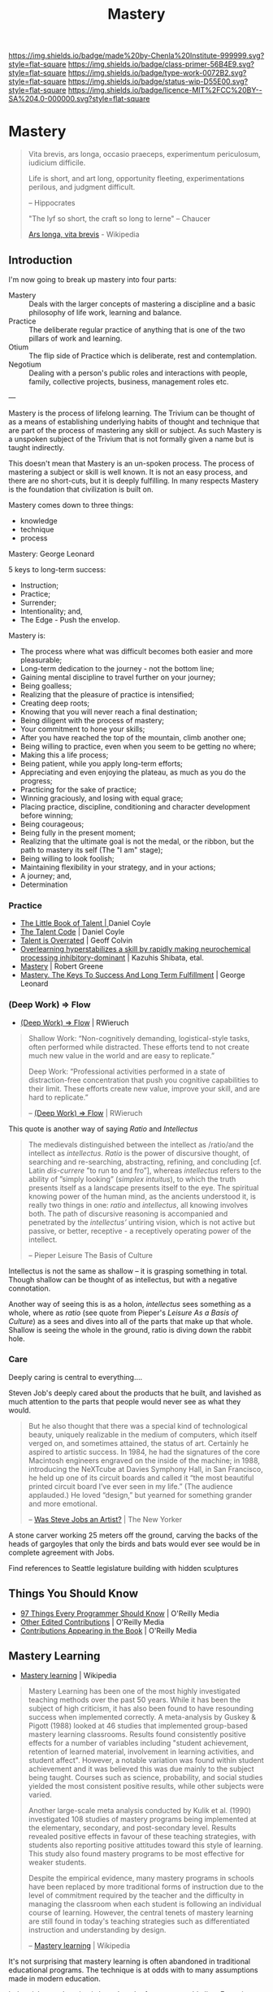 #   -*- mode: org; fill-column: 60 -*-

#+TITLE: Mastery
#+STARTUP: showall
#+TOC: headlines 4
#+PROPERTY: filename

[[https://img.shields.io/badge/made%20by-Chenla%20Institute-999999.svg?style=flat-square]] 
[[https://img.shields.io/badge/class-primer-56B4E9.svg?style=flat-square]]
[[https://img.shields.io/badge/type-work-0072B2.svg?style=flat-square]]
[[https://img.shields.io/badge/status-wip-D55E00.svg?style=flat-square]]
[[https://img.shields.io/badge/licence-MIT%2FCC%20BY--SA%204.0-000000.svg?style=flat-square]]


* Mastery
:PROPERTIES:
:CUSTOM_ID: 
:Name:      /home/deerpig/proj/chenla/trivium/triv-mastery.org
:Created: 2017-02-13T12:13@Prek Leap (11.642600N-104.919210W)
:ID: 85b5b600-1212-475e-8aed-2ff90df670dc
:VER:       564190895.988988552
:GEO:       48P-491193-1287029-15
:BXID:      proj:LJH5-5304
:Class:     primer
:Type:      work
:Status:    wip
:Licence:   MIT/CC BY-SA 4.0
:END:


#+begin_quote
    Vita brevis,
    ars longa,
    occasio praeceps,
    experimentum periculosum,
    iudicium difficile.

    Life is short,
    and art long,
    opportunity fleeting,
    experimentations perilous,
    and judgment difficult. 

--  Hippocrates 


"The lyf so short, the craft so long to lerne" -- Chaucer

    [[https://en.wikipedia.org/wiki/Ars_longa%2C_vita_brevis][Ars longa, vita brevis]] - Wikipedia
#+end_quote

** Introduction

I'm now going to break up mastery into four parts:

  - Mastery  :: Deals with the larger concepts of mastering a
                discipline and a basic philosophy of life
                work, learning and balance.
  - Practice :: The deliberate regular practice of anything
                that is one of the two pillars of work and
                learning.
  - Otium    :: The flip side of Practice which is
                deliberate, rest and contemplation.
  - Negotium :: Dealing with a person's public roles and
                interactions with people, family, collective
                projects, business, management roles etc.

---

Mastery is the process of lifelong learning.  The Trivium can be thought of
as a means of establishing underlying habits of thought and technique
that are part of the process of mastering any skill or subject.  As
such Mastery is a unspoken subject of the Trivium that is not formally
given a name but is taught indirectly.

This doesn't mean that Mastery is an un-spoken process.  The process
of mastering a subject or skill is well known.  It is not an easy
process, and there are no short-cuts, but it is deeply fulfilling.  In
many respects Mastery is the foundation that civilization is built on.


Mastery comes down to three things:

   - knowledge
   - technique
   - process


Mastery: George Leonard

5 keys to long-term success:

  - Instruction;
  - Practice;
  - Surrender;
  - Intentionality; and,
  - The Edge - Push the envelop.

Mastery is:

  - The process where what was difficult becomes both easier and
    more pleasurable;
  - Long-term dedication to the journey - not the bottom line;
  - Gaining mental discipline to travel further on your journey;
  - Being goalless;
  - Realizing that the pleasure of practice is intensified;
  - Creating deep roots;
  - Knowing that you will never reach a final destination;
  - Being diligent with the process of mastery;
  - Your commitment to hone your skills;
  - After you have reached the top of the mountain, climb
    another one;
  - Being willing to practice, even when you seem to be getting
    no where;
  - Making this a life process;
  - Being patient, while you apply long-term efforts;
  - Appreciating and even enjoying the plateau, as much as you do
    the progress;
  - Practicing for the sake of practice;
  - Winning graciously, and losing with equal grace;
  - Placing practice, discipline, conditioning and character
    development before winning;
  - Being courageous;
  - Being fully in the present moment;
  - Realizing that the ultimate goal is not the medal, or the
    ribbon, but the path to mastery its self (The "I am" stage);
  - Being willing to look foolish;
  - Maintaining flexibility in your strategy, and in your
    actions;
  - A journey; and,
  - Determination

*** Practice

 - [[bib:coyle:2012][The Little Book of Talent | ]]Daniel Coyle
 - [[bib:coyle:2009talent][The Talent Code]] | Daniel Coyle
 - [[bib:colvin:2008talent][Talent is Overrated]] | Geoff Colvin
 - [[bib:shibata:2017overlearning][Overlearning hyperstabilizes a skill by rapidly making
   neurochemical processing inhibitory-dominant]] | Kazuhis
   Shibata, etal.
 - [[bib:greene:2012mastery][Mastery]] | Robert Greene
 - [[bib:leonard:1992mastery][Mastery. The Keys To Success And Long Term Fulfillment]] |
   George Leonard
 
*** (Deep Work) => Flow

  - [[https://www.robinwieruch.de/lessons-learned-deep-work-flow/][(Deep Work) => Flow]] | RWieruch

#+begin_quote
Shallow Work: “Non-cognitively demanding, logistical-style
tasks, often performed while distracted. These efforts tend
to not create much new value in the world and are easy to
replicate.”

Deep Work: “Professional activities performed in a state of
distraction-free concentration that push you cognitive
capabilities to their limit. These efforts create new value,
improve your skill, and are hard to replicate.”

-- [[https://www.robinwieruch.de/lessons-learned-deep-work-flow/][(Deep Work) => Flow]] | RWieruch
#+end_quote

This quote is another way of saying /Ratio/ and /Intellectus/ 

#+begin_quote
The medievals distinguished between the intellect as
/ratio/and the intellect as /intellectus/. /Ratio/ is the
power of discursive thought, of searching and re-searching,
abstracting, refining, and concluding [cf.  Latin
/dis-currere/ ”to run to and fro”], whereas /intellectus/
refers to the ability of ”simply looking” (/simplex
intuitus/), to which the truth presents itself as a
landscape presents itself to the eye. The spiritual knowing
power of the human mind, as the ancients understood it, is
really two things in one: /ratio/ and /intellectus/, all
knowing involves both. The path of discursive reasoning is
accompanied and penetrated by the /intellectus’/ untiring
vision, which is not active but passive, or better,
receptive - a receptively operating power of the intellect.

-- Pieper Leisure The Basis of Culture
#+end_quote


Intellectus is not the same as shallow -- it is grasping
something in total.  Though shallow can be thought of as
intellectus, but with a negative connotation.

Another way of seeing this is as a holon, /intellectus/ sees
something as a whole, where as /ratio/ (see quote from
Pieper's /Leisure As a Basis of Culture/) as a sees and dives into
all of the parts that make up that whole.  Shallow is seeing
the whole in the ground, ratio is diving down the rabbit hole.

*** Care

Deeply caring is central to everything....

Steven Job's deeply cared about the products that he built,
and lavished as much attention to the parts that people
would never see as what they would.

#+begin_quote
But he also thought that there was a special kind of
technological beauty, uniquely realizable in the medium of
computers, which itself verged on, and sometimes attained,
the status of art. Certainly he aspired to artistic
success. In 1984, he had the signatures of the core
Macintosh engineers engraved on the inside of the machine;
in 1988, introducing the NeXTcube at Davies Symphony Hall,
in San Francisco, he held up one of its circuit boards and
called it “the most beautiful printed circuit board I’ve
ever seen in my life.” (The audience applauded.) He loved
“design,” but yearned for something grander and more
emotional.

-- [[http://www.newyorker.com/culture/cultural-comment/was-steve-jobs-an-artist][Was Steve Jobs an Artist?]]  | The New Yorker
#+end_quote

A stone carver working 25 meters off the ground, carving the
backs of the heads of gargoyles that only the birds and bats
would ever see would be in complete agreement with Jobs.


Find references to Seattle legislature building with hidden
sculptures

** Things You Should Know

  - [[http://programmer.97things.oreilly.com/wiki/index.php/97_Things_Every_Programmer_Should_Know][97 Things Every Programmer Should Know]] | O'Reilly Media
  - [[http://programmer.97things.oreilly.com/wiki/index.php/Other_Edited_Contributions][Other Edited Contributions]] | O'Reilly Media
  - [[http://programmer.97things.oreilly.com/wiki/index.php/Contributions_Appearing_in_the_Book][Contributions Appearing in the Book]] | O'Reilly Media

** Mastery Learning 

 - [[https://en.wikipedia.org/wiki/Mastery_learning][Mastery learning]] | Wikipedia

#+begin_quote
Mastery Learning has been one of the most highly
investigated teaching methods over the past 50 years. While
it has been the subject of high criticism, it has also been
found to have resounding success when implemented
correctly. A meta-analysis by Guskey & Pigott (1988)
looked at 46 studies that implemented group-based mastery
learning classrooms. Results found consistently positive
effects for a number of variables including "student
achievement, retention of learned material, involvement in
learning activities, and student affect". However, a
notable variation was found within student achievement and
it was believed this was due mainly to the subject being
taught. Courses such as science, probability, and social
studies yielded the most consistent positive results, while
other subjects were varied.

Another large-scale meta analysis conducted by Kulik et
al. (1990) investigated 108 studies of mastery programs
being implemented at the elementary, secondary, and
post-secondary level. Results revealed positive effects in
favour of these teaching strategies, with students also
reporting positive attitudes toward this style of
learning. This study also found mastery programs to be most
effective for weaker students.

Despite the empirical evidence, many mastery programs in
schools have been replaced by more traditional forms of
instruction due to the level of commitment required by the
teacher and the difficulty in managing the classroom when
each student is following an individual course of
learning. However, the central tenets of mastery
learning are still found in today's teaching strategies such
as differentiated instruction and understanding by
design.

-- [[https://en.wikipedia.org/wiki/Mastery_learning][Mastery learning]] | Wikipedia
#+end_quote


It's not surprising that mastery learning is often abandoned
in traditional educational programs.  The technique is at
odds with to many assumptions made in modern education.

Industrial age education is based on the factory assembly
line.  Factories treat all products to be identical copies
of each other.  If they aren't identical they are rejected
and discarded.  The system assumes that all students in a
class advance together.  The system is designed from the
bottom up to do this.  It is not only difficult to introduce
a system where students advance at different rates, it is a
threat to the system itself.


** Self Discipline & Willpower

 - [[id:baumeister:2011willpower][Willpower]] | Roy F. Baumeister (2011)
 - [[id:duhigg:2012habit][The Power of Habit]] | Charles Duhigg (2012)

** Motivation & perseverance

 Passion and perseverance for long term goals

 - [[https://www.ronaldreaganhs.org/cms/lib7/WI01001304/Centricity/Domain/187/Grit%20JPSP.pdf][Grit: Perseverance and Passion for Long-Term Goals]] |
   Angela Duckworth 2007 (article)
 - [[id:duckworth:2007grit][Grit: Perseverance and Passion for Long-Term Goals]] |
   Angela Duckworth 2016 (book)


 - [[https://www.ted.com/talks/angela_lee_duckworth_grit_the_power_of_passion_and_perseverance][Grit: The power of passion and perseverance]] | TED Talk
 - [[http://angeladuckworth.com/grit-scale/][Grit Assessment]] | Survey Quiz
  

2.) For an adaptive/active mindset (and recovering from failure)

 - Mindset by Carol Dweck
 - Apapt by Tim Harford

